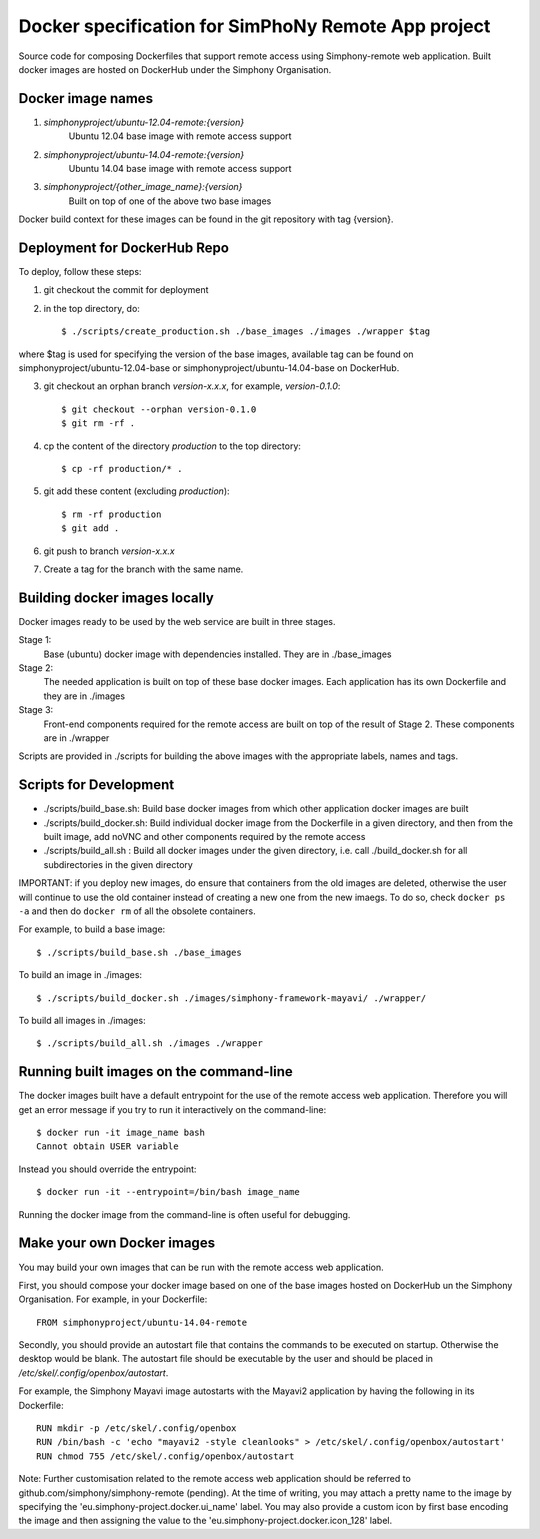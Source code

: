 Docker specification for SimPhoNy Remote App project
====================================================

Source code for composing Dockerfiles that support remote access using Simphony-remote web
application.  Built docker images are hosted on DockerHub under the Simphony Organisation.

Docker image names
------------------

1. `simphonyproject/ubuntu-12.04-remote:{version}`
         Ubuntu 12.04 base image with remote access support

2. `simphonyproject/ubuntu-14.04-remote:{version}`
         Ubuntu 14.04 base image with remote access support

3. `simphonyproject/{other_image_name}:{version}`
         Built on top of one of the above two base images

Docker build context for these images can be found in the git repository with tag {version}.


Deployment for DockerHub Repo
-----------------------------

To deploy, follow these steps:

1. git checkout the commit for deployment

2. in the top directory, do::

   $ ./scripts/create_production.sh ./base_images ./images ./wrapper $tag

where $tag is used for specifying the version of the base images, available tag
can be found on simphonyproject/ubuntu-12.04-base or simphonyproject/ubuntu-14.04-base
on DockerHub.

3. git checkout an orphan branch `version-x.x.x`, for example, `version-0.1.0`::

     $ git checkout --orphan version-0.1.0
     $ git rm -rf .

4. cp the content of the directory `production` to the top directory::

     $ cp -rf production/* .

5. git add these content (excluding `production`)::

     $ rm -rf production
     $ git add .

6. git push to branch `version-x.x.x`

7. Create a tag for the branch with the same name.


Building docker images locally
------------------------------

Docker images ready to be used by the web service are built in three stages.

Stage 1:
         Base (ubuntu) docker image with dependencies installed.
         They are in ./base_images

Stage 2: 
         The needed application is built on top of these base docker images. Each application
         has its own Dockerfile and they are in ./images

Stage 3: 
         Front-end components required for the remote access are built on top of the result of
         Stage 2.  These components are in ./wrapper

Scripts are provided in ./scripts for building the above images with the appropriate labels,
names and tags.

Scripts for Development
-----------------------

- ./scripts/build\_base.sh: Build base docker images from which other application docker images are built

- ./scripts/build\_docker.sh: Build individual docker image from the Dockerfile in a given directory, and
  then from the built image, add noVNC and other components required by the remote access

- ./scripts/build\_all.sh : Build all docker images under the given directory, i.e. call ./build\_docker.sh
  for all subdirectories in the given directory

IMPORTANT: if you deploy new images, do ensure that containers from the old images are deleted,
otherwise the user will continue to use the old container instead of creating a new one from
the new imaegs.
To do so, check ``docker ps -a`` and then do ``docker rm`` of all the obsolete containers.

For example, to build a base image::

  $ ./scripts/build_base.sh ./base_images

To build an image in ./images::

  $ ./scripts/build_docker.sh ./images/simphony-framework-mayavi/ ./wrapper/

To build all images in ./images::

  $ ./scripts/build_all.sh ./images ./wrapper


Running built images on the command-line
----------------------------------------

The docker images built have a default entrypoint for the use of the remote access web application.
Therefore you will get an error message if you try to run it interactively on the command-line::

  $ docker run -it image_name bash
  Cannot obtain USER variable

Instead you should override the entrypoint::

  $ docker run -it --entrypoint=/bin/bash image_name

Running the docker image from the command-line is often useful for debugging.


Make your own Docker images
---------------------------

You may build your own images that can be run with the remote access web application.

First, you should compose your docker image based on one of the base images hosted on DockerHub
un the Simphony Organisation.  For example, in your Dockerfile::

  FROM simphonyproject/ubuntu-14.04-remote

Secondly, you should provide an autostart file that contains the commands to be executed on startup.
Otherwise the desktop would be blank.  The autostart file should be executable by the user
and should be placed in `/etc/skel/.config/openbox/autostart`.

For example, the Simphony Mayavi image autostarts with the Mayavi2 application by having the
following in its Dockerfile::

  RUN mkdir -p /etc/skel/.config/openbox
  RUN /bin/bash -c 'echo "mayavi2 -style cleanlooks" > /etc/skel/.config/openbox/autostart'
  RUN chmod 755 /etc/skel/.config/openbox/autostart

Note: Further customisation related to the remote access web application should be referred to
github.com/simphony/simphony-remote (pending). At the time of writing, you may attach a
pretty name to the image by specifying the 'eu.simphony-project.docker.ui_name' label.  You may
also provide a custom icon by first base encoding the image and then assigning the value to the
'eu.simphony-project.docker.icon_128' label.
